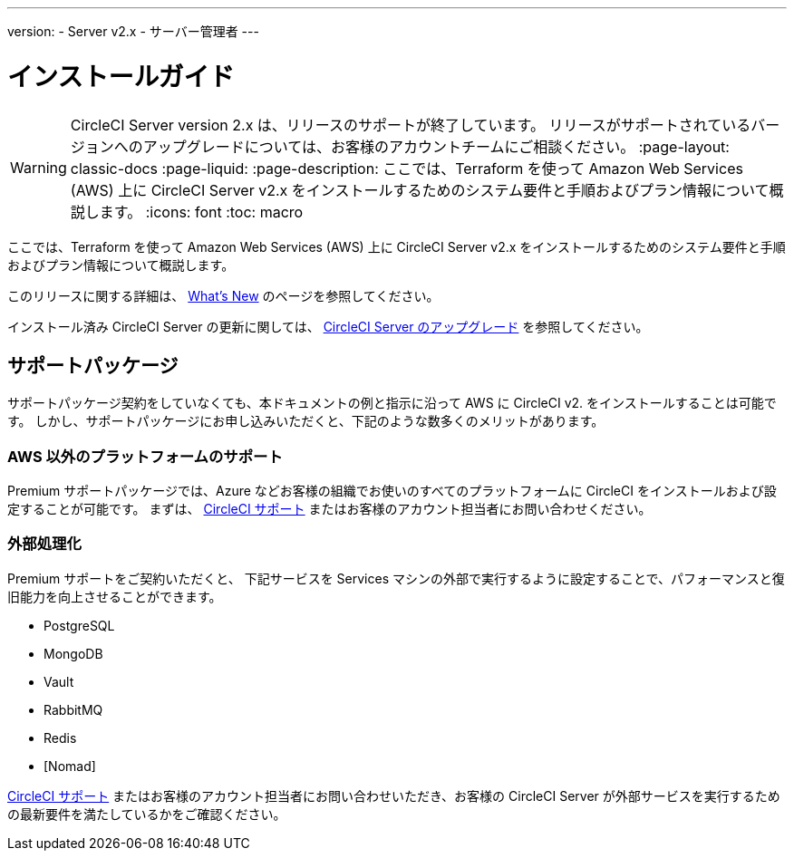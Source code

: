 ---

version:
- Server v2.x
- サーバー管理者
---

= インストールガイド

WARNING: CircleCI Server version 2.x は、リリースのサポートが終了しています。 リリースがサポートされているバージョンへのアップグレードについては、お客様のアカウントチームにご相談ください。
:page-layout: classic-docs
:page-liquid:
:page-description: ここでは、Terraform を使って Amazon Web Services (AWS) 上に CircleCI Server v2.x をインストールするためのシステム要件と手順およびプラン情報について概説します。
:icons: font
:toc: macro

:toc-title:

ここでは、Terraform を使って Amazon Web Services (AWS) 上に CircleCI Server v2.x をインストールするためのシステム要件と手順およびプラン情報について概説します。

このリリースに関する詳細は、 <<v.2.19-overview#,What's New>> のページを参照してください。

インストール済み CircleCI Server の更新に関しては、 <<updating-server#upgrading-a-server-installation,CircleCI Server のアップグレード>> を参照してください。

toc::[]

== サポートパッケージ

サポートパッケージ契約をしていなくても、本ドキュメントの例と指示に沿って AWS に CircleCI v2. をインストールすることは可能です。 しかし、サポートパッケージにお申し込みいただくと、下記のような数多くのメリットがあります。

=== AWS 以外のプラットフォームのサポート

Premium サポートパッケージでは、Azure などお客様の組織でお使いのすべてのプラットフォームに  CircleCI をインストールおよび設定することが可能です。 まずは、 https://support.circleci.com/hc/ja/requests/new[CircleCI サポート] またはお客様のアカウント担当者にお問い合わせください。

=== 外部処理化

Premium サポートをご契約いただくと、 下記サービスを Services マシンの外部で実行するように設定することで、パフォーマンスと復旧能力を向上させることができます。

- PostgreSQL
- MongoDB
- Vault
- RabbitMQ
- Redis
- [Nomad]

https://support.circleci.com/hc/ja/requests/new[CircleCI サポート] またはお客様のアカウント担当者にお問い合わせいただき、お客様の CircleCI Server が外部サービスを実行するための最新要件を満たしているかをご確認ください。